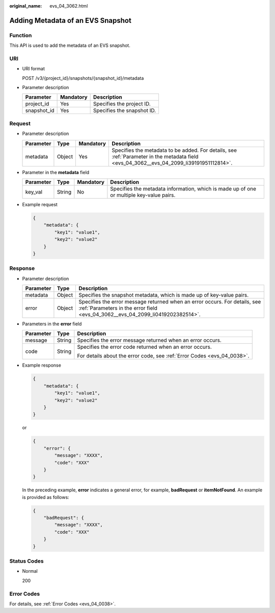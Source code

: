 :original_name: evs_04_3062.html

.. _evs_04_3062:

Adding Metadata of an EVS Snapshot
==================================

Function
--------

This API is used to add the metadata of an EVS snapshot.

URI
---

-  URI format

   POST /v3/{project_id}/snapshots/{snapshot_id}/metadata

-  Parameter description

   =========== ========= ==========================
   Parameter   Mandatory Description
   =========== ========= ==========================
   project_id  Yes       Specifies the project ID.
   snapshot_id Yes       Specifies the snapshot ID.
   =========== ========= ==========================

Request
-------

-  Parameter description

   +-----------+--------+-----------+------------------------------------------------------------------------------------------------------------------------------------------+
   | Parameter | Type   | Mandatory | Description                                                                                                                              |
   +===========+========+===========+==========================================================================================================================================+
   | metadata  | Object | Yes       | Specifies the metadata to be added. For details, see :ref:`Parameter in the metadata field <evs_04_3062__evs_04_2099_li39191951112814>`. |
   +-----------+--------+-----------+------------------------------------------------------------------------------------------------------------------------------------------+

-  .. _evs_04_3062__evs_04_2099_li39191951112814:

   Parameter in the **metadata** field

   +-----------+--------+-----------+------------------------------------------------------------------------------------------+
   | Parameter | Type   | Mandatory | Description                                                                              |
   +===========+========+===========+==========================================================================================+
   | key_val   | String | No        | Specifies the metadata information, which is made up of one or multiple key-value pairs. |
   +-----------+--------+-----------+------------------------------------------------------------------------------------------+

-  Example request

   .. code-block::

      {
          "metadata": {
              "key1": "value1",
              "key2": "value2"
          }
      }

Response
--------

-  Parameter description

   +-----------+--------+--------------------------------------------------------------------------------------------------------------------------------------------------------------+
   | Parameter | Type   | Description                                                                                                                                                  |
   +===========+========+==============================================================================================================================================================+
   | metadata  | Object | Specifies the snapshot metadata, which is made up of key-value pairs.                                                                                        |
   +-----------+--------+--------------------------------------------------------------------------------------------------------------------------------------------------------------+
   | error     | Object | Specifies the error message returned when an error occurs. For details, see :ref:`Parameters in the error field <evs_04_3062__evs_04_2099_li0419202382514>`. |
   +-----------+--------+--------------------------------------------------------------------------------------------------------------------------------------------------------------+

-  .. _evs_04_3062__evs_04_2099_li0419202382514:

   Parameters in the **error** field

   +-----------------------+-----------------------+-------------------------------------------------------------------------+
   | Parameter             | Type                  | Description                                                             |
   +=======================+=======================+=========================================================================+
   | message               | String                | Specifies the error message returned when an error occurs.              |
   +-----------------------+-----------------------+-------------------------------------------------------------------------+
   | code                  | String                | Specifies the error code returned when an error occurs.                 |
   |                       |                       |                                                                         |
   |                       |                       | For details about the error code, see :ref:`Error Codes <evs_04_0038>`. |
   +-----------------------+-----------------------+-------------------------------------------------------------------------+

-  Example response

   .. code-block::

      {
          "metadata": {
              "key1": "value1",
              "key2": "value2"
          }
      }

   or

   .. code-block::

      {
          "error": {
              "message": "XXXX",
              "code": "XXX"
          }
      }

   In the preceding example, **error** indicates a general error, for example, **badRequest** or **itemNotFound**. An example is provided as follows:

   .. code-block::

      {
          "badRequest": {
              "message": "XXXX",
              "code": "XXX"
          }
      }

Status Codes
------------

-  Normal

   200

Error Codes
-----------

For details, see :ref:`Error Codes <evs_04_0038>`.
